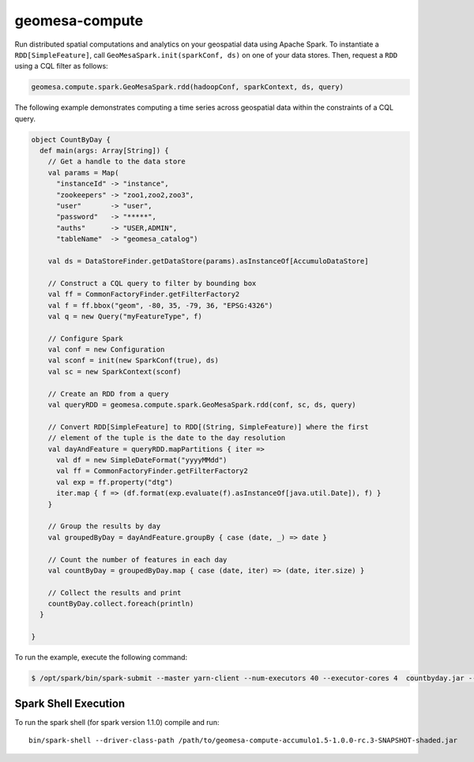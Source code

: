 .. _geomesa-compute:

geomesa-compute
===============

Run distributed spatial computations and analytics on your geospatial
data using Apache Spark. To instantiate a ``RDD[SimpleFeature]``, call
``GeoMesaSpark.init(sparkConf, ds)`` on one of your data stores. Then,
request a ``RDD`` using a CQL filter as follows:

.. code:: scala

    geomesa.compute.spark.GeoMesaSpark.rdd(hadoopConf, sparkContext, ds, query)

The following example demonstrates computing a time series across
geospatial data within the constraints of a CQL query.

.. code:: scala

    object CountByDay {
      def main(args: Array[String]) {
        // Get a handle to the data store
        val params = Map(
          "instanceId" -> "instance",
          "zookeepers" -> "zoo1,zoo2,zoo3",
          "user"       -> "user",
          "password"   -> "*****",
          "auths"      -> "USER,ADMIN",
          "tableName"  -> "geomesa_catalog")

        val ds = DataStoreFinder.getDataStore(params).asInstanceOf[AccumuloDataStore]

        // Construct a CQL query to filter by bounding box
        val ff = CommonFactoryFinder.getFilterFactory2
        val f = ff.bbox("geom", -80, 35, -79, 36, "EPSG:4326")
        val q = new Query("myFeatureType", f)
        
        // Configure Spark    
        val conf = new Configuration
        val sconf = init(new SparkConf(true), ds)
        val sc = new SparkContext(sconf)

        // Create an RDD from a query
        val queryRDD = geomesa.compute.spark.GeoMesaSpark.rdd(conf, sc, ds, query)
        
        // Convert RDD[SimpleFeature] to RDD[(String, SimpleFeature)] where the first
        // element of the tuple is the date to the day resolution
        val dayAndFeature = queryRDD.mapPartitions { iter =>
          val df = new SimpleDateFormat("yyyyMMdd")
          val ff = CommonFactoryFinder.getFilterFactory2
          val exp = ff.property("dtg")
          iter.map { f => (df.format(exp.evaluate(f).asInstanceOf[java.util.Date]), f) }
        }
        
        // Group the results by day
        val groupedByDay = dayAndFeature.groupBy { case (date, _) => date }
        
        // Count the number of features in each day
        val countByDay = groupedByDay.map { case (date, iter) => (date, iter.size) }
        
        // Collect the results and print
        countByDay.collect.foreach(println)
      }

    }

To run the example, execute the following command:

.. code:: shell

    $ /opt/spark/bin/spark-submit --master yarn-client --num-executors 40 --executor-cores 4  countbyday.jar --deploy-mode client --class com.mycompany.example.CountByDay

Spark Shell Execution
~~~~~~~~~~~~~~~~~~~~~

To run the spark shell (for spark version 1.1.0) compile and run:

::

    bin/spark-shell --driver-class-path /path/to/geomesa-compute-accumulo1.5-1.0.0-rc.3-SNAPSHOT-shaded.jar
